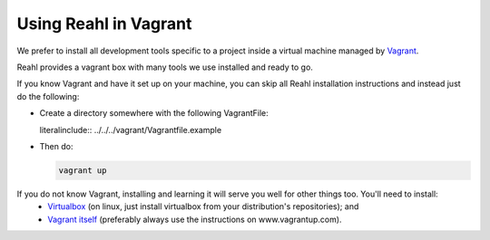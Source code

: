 .. Copyright 2014, 2015, 2016 Reahl Software Services (Pty) Ltd. All rights reserved.
 
Using Reahl in Vagrant
======================

We prefer to install all development tools specific to a project
inside a virtual machine managed by `Vagrant
<https://www.vagrantup.com>`_.

Reahl provides a vagrant box with many tools we use installed and ready to go.

If you know Vagrant and have it set up on your machine, you can skip
all Reahl installation instructions and instead just do the following:

* Create a directory somewhere with the following VagrantFile:

  literalinclude:: ../../../vagrant/Vagrantfile.example

* Then do:

  .. code-block:: bash

     vagrant up

If you do not know Vagrant, installing and learning it will serve you well for other things too. You'll need to install:
 * `Virtualbox <https://www.virtualbox.org/>`_ (on linux, just install virtualbox from your distribution's repositories); and
 * `Vagrant itself <https://www.vagrantup.com/docs/installation/>`_ (preferably always use the instructions on www.vagrantup.com).

